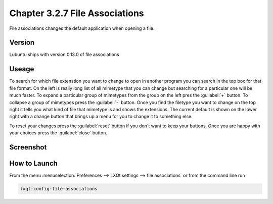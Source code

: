 Chapter 3.2.7 File Associations
===============================

File associations changes the default application when opening a file.  


Version
-------
Lubuntu ships with version 0.13.0 of file associations

Useage
------
To search for which file extenstion you want to change to open in another program you can search in the top box for that file format. On the left is really long list of all mimetype that you can change but searching for a particular one will be much faster. To expand a particular group of mimetypes from the group on the left pres the :guilabel:`+` button.  To collapse a group of mimetypes press the :guilabel:`-` button. Once you find the filetype you want to change on the top right it tells you what kind of file that mimetype is and shows the extensions. The current default is shown on the lower right with a change button that brings up a menu for you to change it to something else. 

To reset your changes press the :guilabel:`reset` button if you don't want to keep your buttons. Once you are happy with your choices press the :guilabel:`close` button. 

Screenshot
----------
.. image:: file_associations.png

How to Launch
-------------
From the menu :menuselection:`Preferences --> LXQt settings --> file associations` or from the command line run

.. code:: 

   lxqt-config-file-associations 

